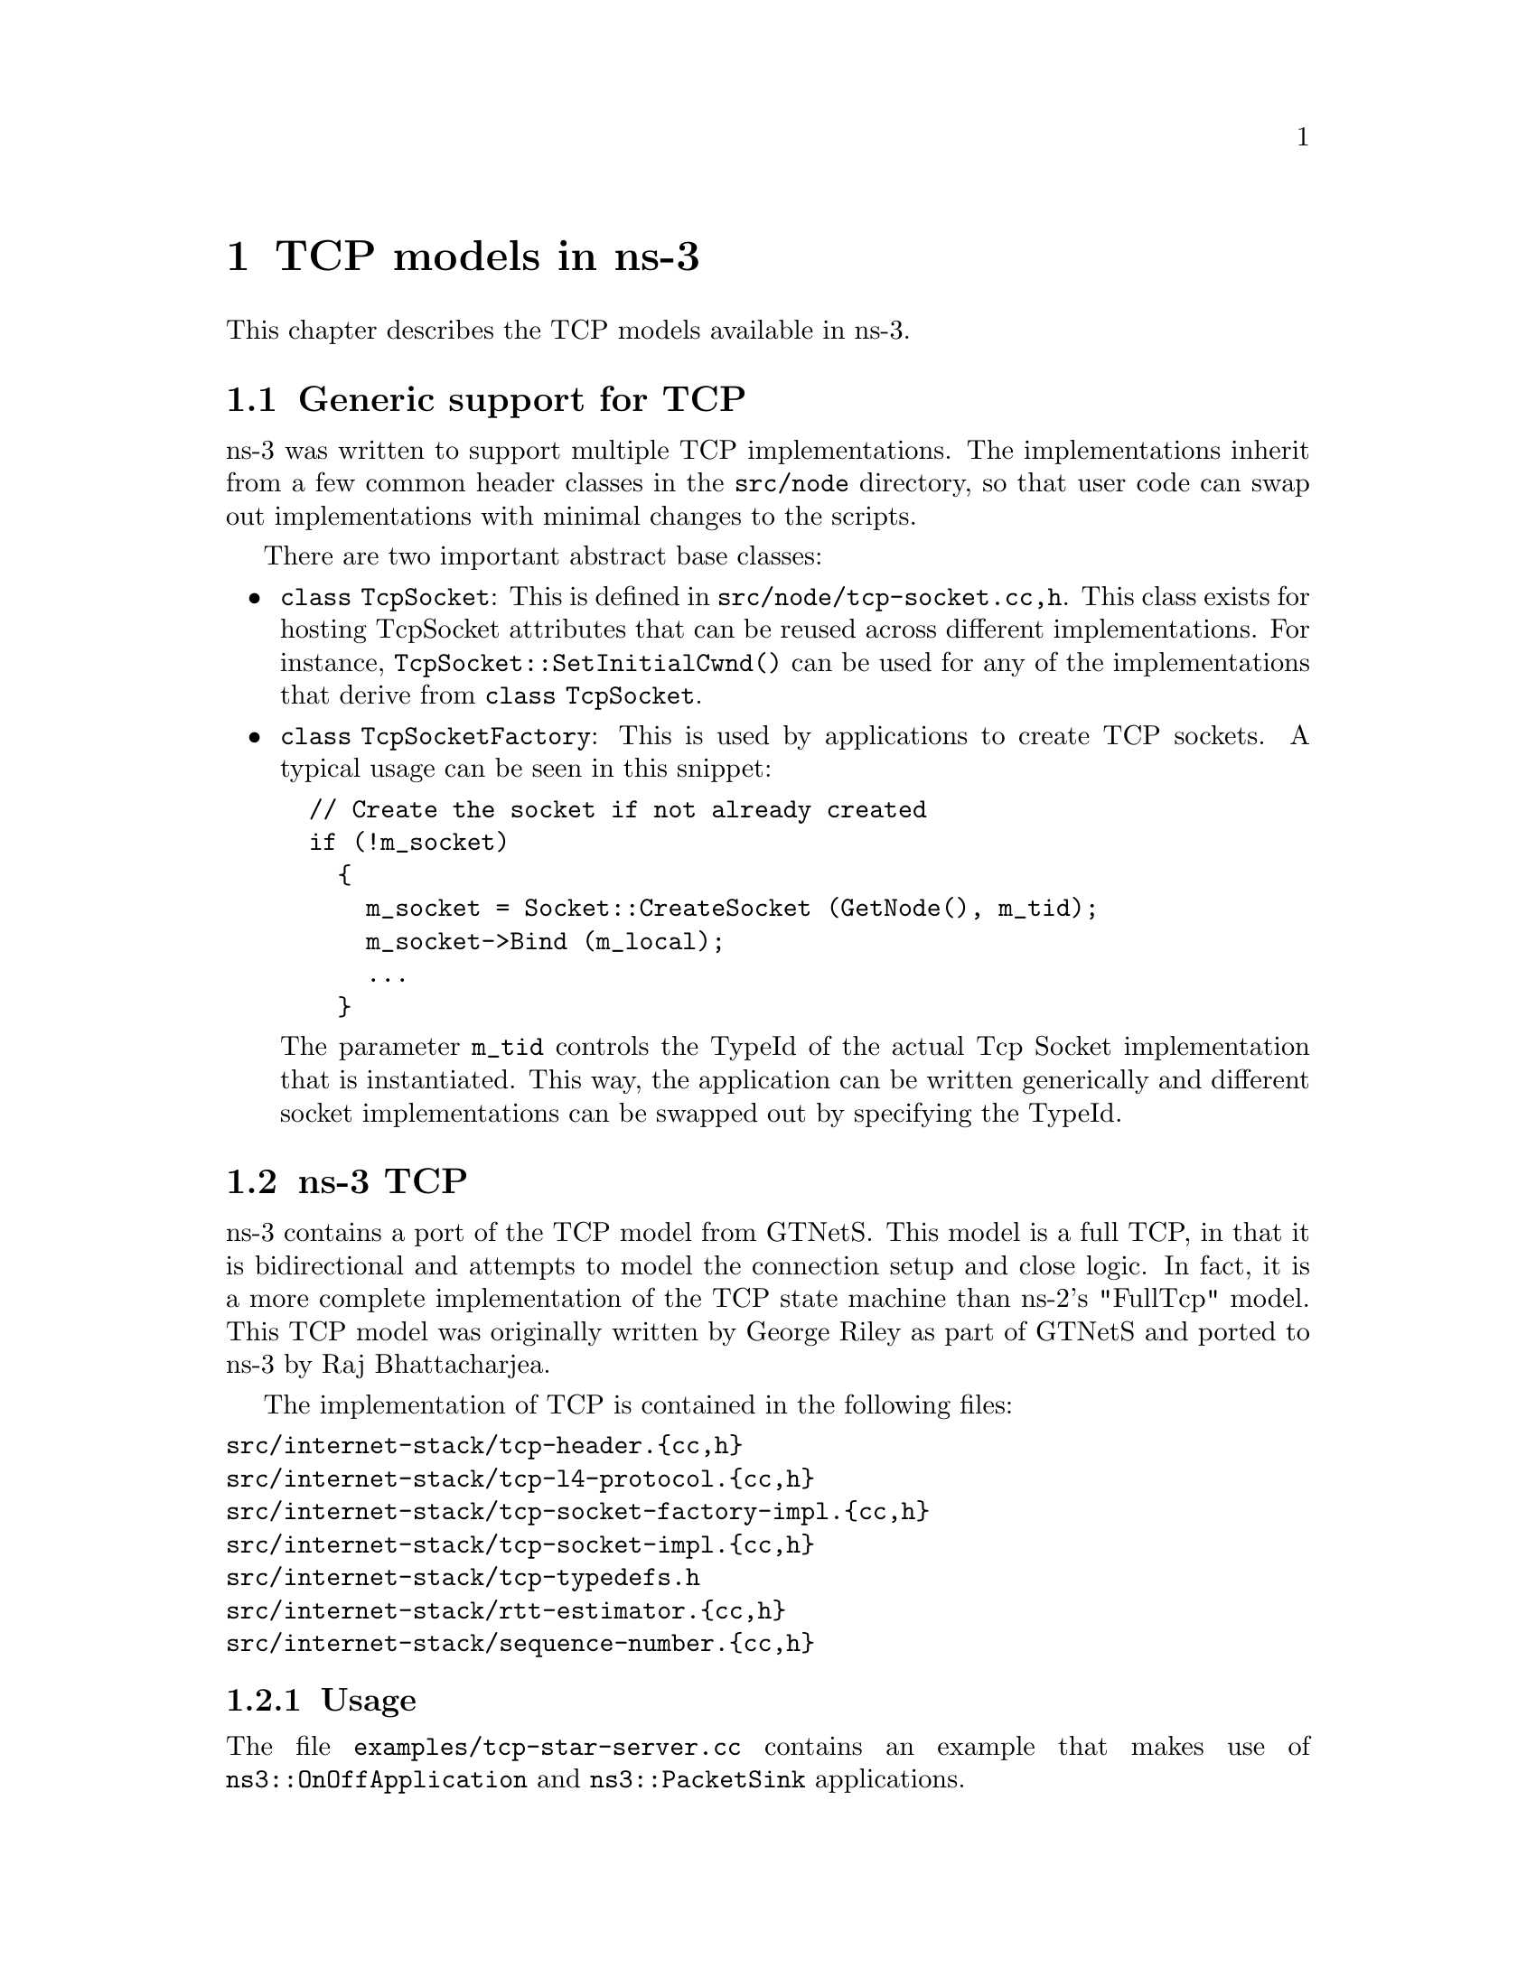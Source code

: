 @node TCP
@chapter TCP models in ns-3
@anchor{chap:TCP}

This chapter describes the TCP models available in ns-3.

@section Generic support for TCP

ns-3 was written to support multiple TCP implementations.  The 
implementations inherit from a few common header classes in the
@code{src/node} directory, so that user code can swap out implementations
with minimal changes to the scripts.

There are two important abstract base classes:
@itemize @bullet
@item @code{class TcpSocket}:  This is defined in @code{src/node/tcp-socket.{cc,h}}.  This class exists for hosting TcpSocket attributes that can be
reused across different implementations.  For instance, 
@code{TcpSocket::SetInitialCwnd()} can be used for any of the implementations
that derive from @code{class TcpSocket}.
@item @code{class TcpSocketFactory}:  This is used by applications to
create TCP sockets.  A typical usage can be seen in this snippet:
@verbatim
  // Create the socket if not already created
  if (!m_socket)
    {
      m_socket = Socket::CreateSocket (GetNode(), m_tid);
      m_socket->Bind (m_local);
      ...
    }
@end verbatim
The parameter @code{m_tid} controls the TypeId of the actual Tcp Socket
implementation that is instantiated.  This way, the application can be
written generically and different socket implementations can be swapped out
by specifying the TypeId.
@end itemize  

@section ns-3 TCP

ns-3 contains a port of the TCP model from 
@uref{http://www.ece.gatech.edu/research/labs/MANIACS/GTNetS/index.html,,GTNetS}.  This model is a full TCP, in that it is 
bidirectional and attempts to model the connection setup and
close logic.  In fact, it is a more complete implementation of the TCP
state machine than ns-2's "FullTcp" model.  This TCP model was originally 
written by George Riley
as part of GTNetS and ported to ns-3 by Raj Bhattacharjea.

The implementation of TCP is contained in the following files:
@verbatim
src/internet-stack/tcp-header.{cc,h}
src/internet-stack/tcp-l4-protocol.{cc,h}
src/internet-stack/tcp-socket-factory-impl.{cc,h}
src/internet-stack/tcp-socket-impl.{cc,h}
src/internet-stack/tcp-typedefs.h
src/internet-stack/rtt-estimator.{cc,h}
src/internet-stack/sequence-number.{cc,h}
@end verbatim

@subsection Usage

The file @code{examples/tcp-star-server.cc} contains an example that
makes use of @code{ns3::OnOffApplication} and @code{ns3::PacketSink} 
applications.

Using the helper functions defined in @code{src/helper}, here is how
one would create a TCP receiver:
@verbatim
  // Create a packet sink on the star "hub" to receive these packets
  uint16_t port = 50000;
  Address sinkLocalAddress(InetSocketAddress (Ipv4Address::GetAny (), port));
  PacketSinkHelper sinkHelper ("ns3::TcpSocketFactory", sinkLocalAddress);
  ApplicationContainer sinkApp = sinkHelper.Install (serverNode);
  sinkApp.Start (Seconds (1.0));
  sinkApp.Stop (Seconds (10.0));
@end verbatim

Similarly, the below snippet configures OnOffApplication traffic
source to use
TCP:
@verbatim
  // Create the OnOff applications to send TCP to the server
  OnOffHelper clientHelper ("ns3::TcpSocketFactory", Address ());
@end verbatim

The careful reader will note above that we have specified the TypeId
of an abstract base class @code{TcpSocketFactory}.  How does the
script tell ns-3 that it wants the native ns-3 TCP vs. some other one?
Well, when internet stacks are added to the node, the default
TCP implementation that is aggregated to the node is the ns-3 TCP.
This can be overridden as we show below when using Network
Simulation Cradle.  So, by default, when using the ns-3 helper API,
the TCP that is aggregated to nodes with an Internet stack is the
native ns-3 TCP.

Once a TCP socket is created, you will want to follow conventional
socket logic and either connect() and send() (for a TCP client)
or bind(), listen(), and accept() (for a TCP server).  
@xref{Sockets APIs,,Sockets API} for a review of how sockets are used
in ns-3.

To configure behavior of TCP, a number of parameters are exported through
the @ref{Attributes,,ns-3 attribute system}.  These are documented in the
@uref{http://www.nsnam.org/doxygen/classns3_1_1_tcp_socket.html,,Doxygen} 
for @code{class TcpSocket}.

@subsection Current limitations
@itemize @bullet
@item Only Tahoe congestion control is presently supported.
@item Only IPv4 is supported (IPv6 support will start to be added in ns-3.3).
@item @uref{http://www.nsnam.org/bugzilla/show_bug.cgi?id=198,,Bug 198}:  TcpSocketImpl doesn't send acks with data packets in two-way transfers
@item @uref{http://www.nsnam.org/bugzilla/show_bug.cgi?id=250,,Bug 250}:  Tcp breaks if you set the DelAckCount parameter to be greater than 2
@item @uref{http://www.nsnam.org/bugzilla/show_bug.cgi?id=311,,Bug 311}:  Tcp socket close returns -1 but does not set errno.
@end itemize

@section Network Simulation Cradle

The @uref{http://www.wand.net.nz/~stj2/nsc/,,Network Simulation Cradle (NSC)} 
is a framework for wrapping real-world network
code into simulators, allowing simulation of real-world behavior at little 
extra cost.  This work has been validated by comparing situations using 
a test network with the same situations in the simulator. To date, it has 
been shown that the NSC is able to produce extremely accurate results.
NSC supports four real world stacks: FreeBSD, OpenBSD, lwIP and Linux.
Emphasis has been placed on not changing any of the network stacks by hand. 
Not a single line of code has been changed in the network protocol 
implementations of any of the above four stacks. However, a custom C 
parser was built to programmatically change source code.

NSC has previously been ported to ns-2 and OMNeT++, and recently 
was added to ns-3.  This section describes the ns-3 port of NSC and
how to use it.

@subsection Prerequisites

Presently, NSC has been tested and shown to work on these platforms:
Linux i386 and Linux x86-64.  NSC does not support powerpc at the moment.

NSC requires the packages mercurial, flex, and bison.  

@subsection Configuring and Downloading

NSC is disbled by default and must be explicitly configured in.  To try
this, type
@verbatim
./waf configure --enable-nsc
@end verbatim
the output of the configuration will show something like:
@verbatim
Checking for NSC supported architecture x86_64                           : ok  
Pulling nsc updates from https://secure.wand.net.nz/mercurial/nsc
pulling from https://secure.wand.net.nz/mercurial/nsc
searching for changes
no changes found
---- Summary of optional NS-3 features:
...
Network Simulation Cradle     : enabled
...
@end verbatim 
if successful.  Note that the configure script pulls a recent copy of
NSC from a mercurial repository.  This download will not work if you are not
online.

If everything went OK, you will see a directory called "nsc" in the top-level
directory, with contents like this:
@verbatim
audit.sh            linux-2.6/          openbsd3/           scons-time.py*
ChangeLog           linux-2.6.18/       README              SConstruct 
config.log          linux-2.6.26/       sconsign.py*        sim/
freebsd5/           lwip-1.3.0/         scons-LICENSE       test/
globaliser/         lwip-HEAD/          scons-local-1.0.1/  
INSTALL             ns/                 scons.py*           
LICENSE             omnetpp/            scons-README        
@end verbatim

@subsection Building and validating

Building ns-3 with nsc support is the same as building it without; no
additional arguments are needed for waf.  Building nsc may take some time
compared to ns-3; it is interleaved in the ns-3 building process.

Try running the regression tests: @code{./waf --regression}.  If NSC has
been successfully built, the following test should show up in the results:
@verbatim
PASS test-tcp-nsc-lfn
@end verbatim

This confirms that NSC is ready to use.

@subsection Usage
There are a few example files.  Try
@verbatim
./waf --run tcp-nsc-zoo
./waf --run tcp-nsc-lfn
@end verbatim
These examples will deposit some @code{.pcap} files in your directory,
which can be examined by tcpdump or wireshark.

Let's look at the @code{examples/tcp-nsc-zoo.cc} file for some typical
usage.  How does it differ from using native ns-3 TCP?  There is one
main configuration line, when using NSC and the ns-3 helper API, that needs
to be set:
@verbatim
  InternetStackHelper internetStack;

  internetStack.SetNscStack ("liblinux2.6.26.so");
  // this switches nodes 0 and 1 to NSCs Linux 2.6.26 stack.
  internetStack.Install (n.Get(0));
  internetStack.Install (n.Get(1));
@end verbatim

The key line is the @code{SetNscStack}.  This tells the InternetStack
helper to aggregate instances of NSC TCP instead of native ns-3 TCP
to the remaining nodes.  It is important that this function be called
@strong{before} callling the @code{Install()} function, as shown above.

Which stacks are available to use?  Presently, the focus has been on
Linux 2.6.18 and Linux 2.6.26 stacks for ns-3.  To see which stacks
were built, one can execute the following find command at the ns-3 top level
directory:
@verbatim
~/ns-3.2> find nsc -name "*.so" -type f 
nsc/linux-2.6.18/liblinux2.6.18.so
nsc/linux-2.6.26/liblinux2.6.26.so
@end verbatim
This tells us that we may either pass the library name liblinux2.6.18.so or 
liblinux2.6.26.so to the above configuration step.

@subsection Stack configuration
NSC TCP shares the same configuration attributes that are common
across TCP sockets, as described above and documented in 
@uref{http://www.nsnam.org/doxygen/classns3_1_1_tcp_socket.html,,Doxygen} 

Additionally, NSC TCP exports a lot of configuration variables into the 
ns-3 @ref{Attributes} system, via a @uref{http://en.wikipedia.org/wiki/Sysctl,,
sysctl}-like interface.  In the @code{examples/tcp-nsc-zoo} example, you
can see the following configuration:
@verbatim
  // this disables TCP SACK, wscale and timestamps on node 1 (the attributes represent sysctl-values).
  Config::Set ("/NodeList/1/$ns3::Ns3NscStack<linux2.6.26>/net.ipv4.tcp_sack", StringValue ("0"));
  Config::Set ("/NodeList/1/$ns3::Ns3NscStack<linux2.6.26>/net.ipv4.tcp_timestamps", StringValue ("0"));
  Config::Set ("/NodeList/1/$ns3::Ns3NscStack<linux2.6.26>/net.ipv4.tcp_window_scaling", StringValue ("0"));
@end verbatim
These additional configuration variables are not available to native ns-3
TCP.

@subsection NSC API

This subsection describes the API that NSC presents to ns-3 or any other
simulator.  NSC provides its API in the form of a number of classes that
are defined in @code{sim/sim_interface.h} in the nsc directory.

@itemize @bullet
@item @strong{INetStack}
INetStack contains the 'low level' operations for the operating system 
network stack, e.g. in and output functions from and to the network stack 
(think of this as the 'network driver interface'. There are also functions 
to create new TCP or UDP sockets.
@item @strong{ISendCallback}
This is called by NSC when a packet should be sent out to the network. 
This simulator should use this callback to re-inject the packet into the 
simulator so the actual data can be delivered/routed to its destination, 
where it will eventually be handed into Receive() (and eventually back to the 
receivers NSC instance via INetStack->if_receive() ).
@item @strong{INetStreamSocket}
This is the structure defining a particular connection endpoint (file 
descriptor). It contains methods to operate on this endpoint, e.g. connect, 
disconnect, accept, listen, send_data/read_data, ...
@item @strong{IInterruptCallback}
This contains the wakeup callback, which is called by NSC whenever 
something of interest happens. Think of wakeup() as a replacement of the 
operating systems wakeup function: Whenever the operating system would 
wake up a process that has been waiting for an operation to complete (for 
example the TCP handshake during connect()), NSC invokes the wakeup() callback 
to allow the simulator to check for state changes in its connection endpoints. 
@end itemize

@subsection ns-3 implementation

The ns-3 implementation makes use of the above NSC API, and is implemented
as follows.

The three main parts are:
@itemize @bullet
@item @code{ns3::NscTcpL4Protocol}:  a subclass of Ipv4L4Protocol (and two nsc classes: ISendCallback and IInterruptCallback)
@item @code{ns3::NscTcpSocketImpl}: a subclass of TcpSocket 
@item @code{ns3::NscTcpSocketFactoryImpl}:  a factory to create new NSC
sockets
@end itemize

@code{src/internet-stack/nsc-tcp-l4-protocol} is the main class. Upon 
Initialization, it loads an nsc network stack to use (via dlopen()). Each 
instance of this class may use a different stack. The stack 
(=shared library) to use is set using the SetNscLibrary() method (at 
this time its called indirectly via the internet stack helper). The nsc 
stack is then set up accordingly (timers etc). The 
NscTcpL4Protocol::Receive() function hands the packet it receives (must be 
a complete tcp/ip packet) to the nsc stack for further processing. 
To be able to send packets, this class implements the nsc send_callback 
method. This method is called by nsc whenever the nsc stack wishes to 
send a packet out to the network. Its arguments are a raw buffer, 
containing a complete TCP/IP packet, and a length value. This method 
therefore has to convert the raw data to a Ptr<Packet> usable by ns-3. 
In order to avoid various ipv4 header issues, the nsc ip header is not 
included. Instead, the tcp header and the actual payload are put into the 
Ptr<Packet>, after this the Packet is passed down to layer 3 for sending 
the packet out (no further special treatment is needed in the send code 
path).

This class calls @code{ns3::NscTcpSocketImpl} both from the nsc wakeup() 
callback and from the Receive path (to ensure that possibly queued data 
is scheduled for sending).


@code{src/internet-stack/nsc-tcp-socket-impl} implements the nsc socket 
interface. Each instance has its own nscTcpSocket. Data that is Send() 
will be handed to the nsc stack via m_nscTcpSocket->send_data(). (and not 
to nsc-tcp-l4, this is the major difference compared to ns-3 TCP). The 
class also queues up data that is Send() before the underlying 
descriptor has entered an ESTABLISHED state. This class is called from 
the nsc-tcp-l4 class, when the nsc-tcp-l4 wakeup() callback is invoked by 
nsc. nsc-tcp-socket-impl then checks the current connection state 
(SYN_SENT, ESTABLISHED, LISTEN...) and schedules appropriate callbacks as 
needed, e.g. a LISTEN socket will schedule Accept to see if a new 
connection must be accepted, an ESTABLISHED socket schedules any pending 
data for writing, schedule a read callback, etc.

Note that @code{ns3::NscTcpSocketImpl} does not interact with nsc-tcp 
directly: instead, data is redirected to nsc. nsc-tcp calls the 
nsc-tcp-sockets of a node when its wakeup callback is invoked by nsc. 

@subsection Limitations
@itemize @bullet
@item NSC only works on single-interface nodes; attempting to run it on
a multi-interface node will cause a program error.  This limitation should
be fixed by ns-3.3.
@item Cygwin and OS X PPC are not presently supported
@item The non-Linux stacks of NSC are not supported
@item NSC's integration into the build system presently requires on-line
access and mercurial, and is a slow download.
@end itemize

For more information, see
@uref{http://www.nsnam.org/wiki/index.php/Network_Simulation_Cradle_Integration,, this wiki page}.
